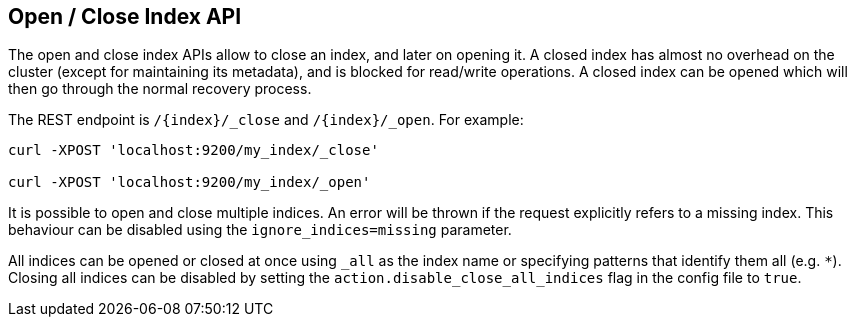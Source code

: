 [[indices-open-close]]
== Open / Close Index API

The open and close index APIs allow to close an index, and later on
opening it. A closed index has almost no overhead on the cluster (except
for maintaining its metadata), and is blocked for read/write operations.
A closed index can be opened which will then go through the normal
recovery process.

The REST endpoint is `/{index}/_close` and `/{index}/_open`. For
example:

[source,js]
--------------------------------------------------
curl -XPOST 'localhost:9200/my_index/_close'

curl -XPOST 'localhost:9200/my_index/_open'
--------------------------------------------------

It is possible to open and close multiple indices. An error will be thrown
if the request explicitly refers to a missing index. This behaviour can be
disabled using the `ignore_indices=missing` parameter.

All indices can be opened or closed at once using `_all` as the index name
or specifying patterns that identify them all (e.g. `*`).
Closing all indices can be disabled by setting the `action.disable_close_all_indices`
flag in the config file to `true`.

